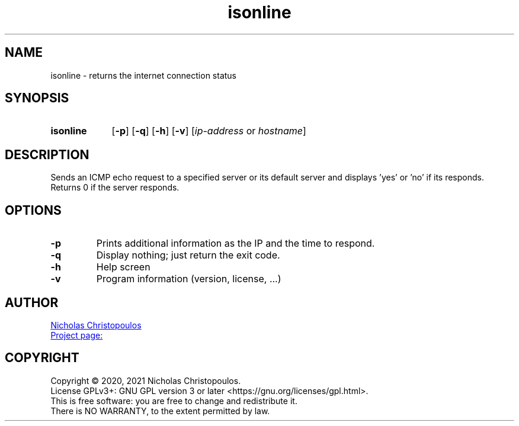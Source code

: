 \# exec: groff isonline.man -Tascii -man | less
\#
\# .TH cmd-name section [date [version [page-descr]]]
.TH isonline 1 "22 Nov 2019" "NDC Tools Collection" "User Commands"
.SH NAME
isonline \- returns the internet connection status
.SH SYNOPSIS
\# .SY command; .OP \-df...; .OP \-d cs; .OP \-f fam; ...; .RI [ parameter .\|.\|. ]; .YS;
.SY isonline
.OP \-p
.OP \-q
.OP \-h
.OP \-v
.RI [ ip-address \ or\  hostname ]
.YS
.SH DESCRIPTION
Sends an ICMP echo request to a specified server or its default server
and displays 'yes' or 'no' if its responds.
Returns 0 if the server responds.
.SH OPTIONS
.TP
.BR \-p
Prints additional information as the IP and the time to respond.
.TP
.BR \-q
Display nothing; just return the exit code.
.TP
.BR \-h
Help screen
.TP
.BR \-v
Program information (version, license, ...)
\#
\# .SH SEE ALSO
\# command1(section), command2(section)
.SH AUTHOR
.MT nereus@\:freemail.gr
Nicholas Christopoulos
.ME
.br
.UR https://github.com/nereusx/unix-utils
Project page:
.UE
.SH COPYRIGHT
Copyright © 2020, 2021 Nicholas Christopoulos.
.br
License GPLv3+: GNU GPL version 3 or later <https://gnu.org/licenses/gpl.html>.
.br
This is free software: you are free to change and redistribute it.
.br
There is NO WARRANTY, to the extent permitted by law.
\# EOF
